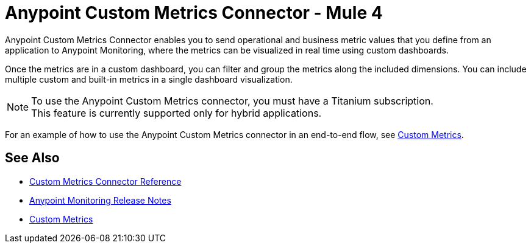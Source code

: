 = Anypoint Custom Metrics Connector - Mule 4
:page-aliases: connectors::metrics/custom-metrics-connector.adoc



Anypoint Custom Metrics Connector enables you to send operational and business metric values that you define from an application to Anypoint Monitoring, where the metrics can be visualized in real time using custom dashboards.

Once the metrics are in a custom dashboard, you can filter and group the metrics along the included dimensions. You can include multiple custom and built-in metrics in a single dashboard visualization.

[NOTE]
====
To use the Anypoint Custom Metrics connector, you must have a Titanium subscription. +
This feature is currently supported only for hybrid applications.
====

For an example of how to use the Anypoint Custom Metrics connector in an end-to-end flow, see xref:monitoring::anypoint-custom-metrics-connector.adoc[Custom Metrics].

== See Also

* xref:custom-metrics-connector-reference.adoc[Custom Metrics Connector Reference]
* xref:release-notes::monitoring/anypoint-monitoring-release-notes.adoc[Anypoint Monitoring Release Notes]
* xref:monitoring::anypoint-custom-metrics-connector.adoc[Custom Metrics]
